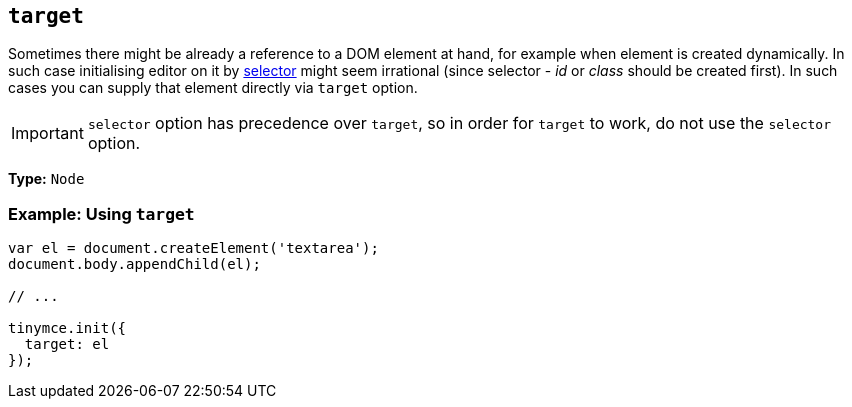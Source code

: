 [[target]]
== `target`

Sometimes there might be already a reference to a DOM element at hand, for example when element is created dynamically. In such case initialising editor on it by xref:integration-and-setup.adoc#selector[selector] might seem irrational (since selector - _id_ or _class_ should be created first). In such cases you can supply that element directly via `target` option.

IMPORTANT: `selector` option has precedence over `target`, so in order for `target` to work, do not use the `selector` option.

*Type:* `Node`

=== Example: Using `target`

```js
var el = document.createElement('textarea');
document.body.appendChild(el);

// ...

tinymce.init({
  target: el
});
```

